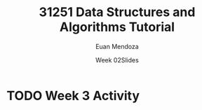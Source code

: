 #+title: 31251 Data Structures and Algorithms Tutorial
#+author: Euan Mendoza
#+email: euan.mendoza@uts.edu.au
#+date: Week 02Slides

* TODO Week 3 Activity
